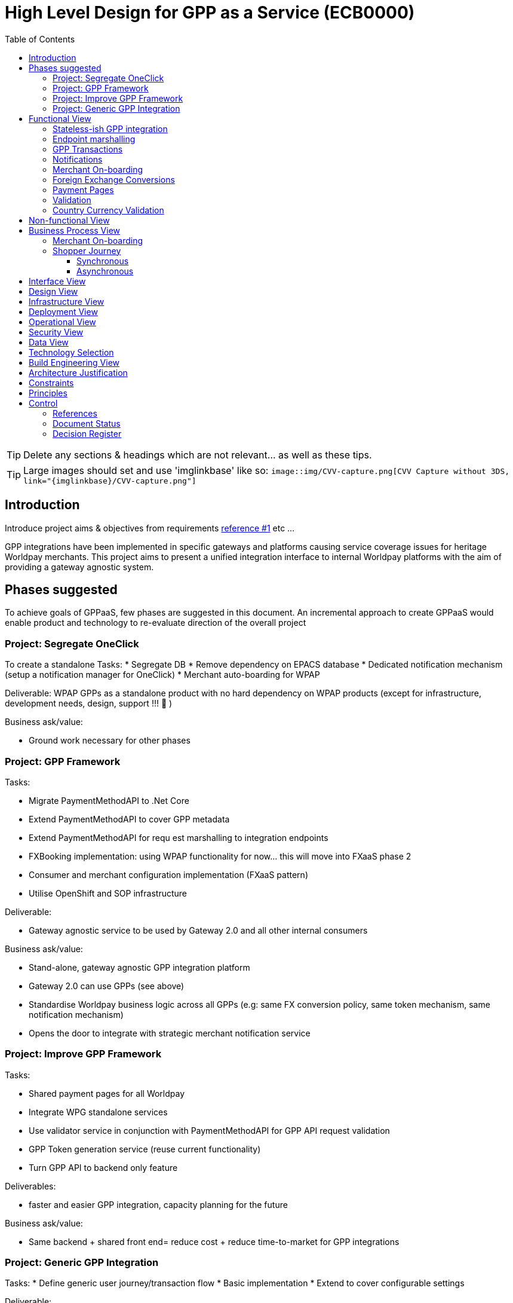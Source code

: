 = High Level Design for GPP as a Service (ECB0000)
:toc:
:toclevels: 3

ifdef::env-github[]
:imglinkbase: https://github.devops.worldpay.local/raw/solution-architecture/HLD/master/ECB0000/img
:tip-caption: :bulb:
:note-caption: :information_source:
:important-caption: :heavy_exclamation_mark:
:caution-caption: :fire:
:warning-caption: :warning:
endif::[]

TIP: Delete any sections & headings which are not relevant... as well as these tips.

TIP: Large images should set and use 'imglinkbase' like so:      
`image::img/CVV-capture.png[CVV Capture without 3DS, link="\{imglinkbase\}/CVV-capture.png"]`

== Introduction

Introduce project aims & objectives from requirements xref:ref-1[reference #1] etc ...

GPP integrations have been implemented in specific gateways and platforms causing service coverage issues for heritage Worldpay merchants. This project aims to present a unified integration interface to internal Worldpay platforms with the aim of providing a gateway agnostic system.


== Phases suggested
To achieve goals of GPPaaS, few phases are suggested in this document. An incremental approach to create GPPaaS would enable product and technology to re-evaluate direction of the overall project

=== Project: Segregate OneClick
To create a standalone 
Tasks: 
* Segregate DB
* Remove dependency on EPACS database
* Dedicated notification mechanism (setup a notification manager for OneClick)
* Merchant auto-boarding for WPAP 

Deliverable: WPAP GPPs as a standalone product with no hard dependency on WPAP products (except for infrastructure, development needs, design, support !!!  )

Business ask/value: 

* Ground work necessary for other phases

=== Project: GPP Framework
Tasks: 

* Migrate PaymentMethodAPI to .Net Core
* Extend PaymentMethodAPI to cover GPP metadata
* Extend PaymentMethodAPI for requ est marshalling to integration endpoints
* FXBooking implementation: using WPAP functionality for now… this will move into FXaaS phase 2
* Consumer and merchant configuration implementation (FXaaS pattern) 
* Utilise OpenShift and SOP infrastructure 

Deliverable: 

* Gateway agnostic service to be used by Gateway 2.0 and all other internal consumers

Business ask/value: 

* Stand-alone, gateway agnostic GPP integration platform
* Gateway 2.0 can use GPPs (see above) 
* Standardise Worldpay business logic across all GPPs (e.g: same FX conversion policy, same token mechanism, same notification mechanism)
* Opens the door to integrate with strategic merchant notification service

=== Project: Improve GPP Framework
Tasks:

* Shared payment pages for all Worldpay
* Integrate WPG standalone services
* Use validator service in conjunction with PaymentMethodAPI for GPP API request validation
* GPP Token generation service (reuse current functionality)
* Turn GPP API to backend only feature

Deliverables:

* faster and easier GPP integration, capacity planning for the future

Business ask/value:

* Same backend + shared front end= reduce cost + reduce time-to-market for GPP integrations

=== Project: Generic GPP Integration
Tasks:
* Define generic user journey/transaction flow
* Basic implementation
* Extend to cover configurable settings

Deliverable: 

* Integration product/set of APIs for interested GPPs to integrate with Worldpay (heavy caveats in that statement)

Business ask/value:

* Generic GPP integration so GPPs can integrate with Worldpay (!?) as long as we can get them to do it! 

== Functional View


=== Stateless-ish GPP integration
GPP integrations are predominantly asynchronous. This means that a truly stateless service design with significant implementation cost is unlikely. Current implementation of Merchant API and OneClick relies on merchant/domain structure of WPAP. To remove this reliance, the new GPP API will rely on the calling consumer to provide merchant necessary merchant and shopper details in the GPP call. This does not remove the dependency of on-boarding merchant into WPAP treasury system, however this step can be automated. More details in this section: (Mehrchant-onboarding)


=== Endpoint marshalling
All GPPs implemented in WPAP and standalone GPP integration services implemented by WPG can be included in this project. All GPP requests received by t

=== GPP Transactions
In current WPAP implementation, a GPP transaction is tightly coupled with a WPAP money movement transaction. When an GPP transaction is completed, a money movement transaction is immediately initiated. A cross platform GPP capability would only process GPP transaction lifecycle, notifying interested parties including back-end treasury mechanism of a transaction's status change. The responsibility of how to handle a transaction status notification is up to the consumer. For example in case of WPAP treasury mechanism, a GPP transaction {"status": "completed"} notification would initiate a WPAP money movement tranaction.

A notification can be sent out to multiple subscribers. For example the initiating platform/gateway and treasury mechanism can both receive the same notificaiton.  

More technical details on how to implement a dedicated notification mechanism including technology choices can be found in section???

Example of how treasury service can handle/process a GPP notification:
 * Identify gateway specific merchant
 * move money from-to account with a reference to GPP transaction
 * mark internal transaction as complete

=== Notifications
* Notifications would be sent out on each transaction status change.
* Notifications would be group into channels specific to each platform (merchant?)
* A consumer can subscribe to notifications channel dedicated to notifications initiated by itself
* Treasury/backend mechanism can subscribe to notifications channel of any consumer 
* External merchant notifications can be sent out using strategic Worldpay notification mechanism

* Notification structure should comply with SOP RESTful API standards
[source,json]
{
   "GPPNotificaion":{
      "NotificaitonId":"33d7fe3c-5a2d-4c8e-83aa-18875baa5f1a",
      "TokenId":"33d7fe3c-5a2d-4c8e-83aa-18875baa5f1a",
      "TokenExpiryUtcTime":"33d7fe3c-5a2d-4c8e-83aa-18875baa5f1a",
      "GPPReference":"33d7fe3c-5a2d-4c8e-83aa-18875baa5f1a",
      "GPPTransactionStatus":"Paid",
      "GPPCode":"200",
      "GPPMessage":"",
      "ConsumerId":"WPG",
      "MerhcantId":"33d7fe3c-5a2d-4c8e-83aa-18875baa5f1a",
      "ShopperDetails":"Mehrdud Ulfsark",
      "FXBookingId":"33d7fe3c-5a2d-4c8e-83aa-18875baa5f1a",
      "SourceCurrency":"GBP",
      "TargetCurrency":"EUR",
      "Value":"12.23",
      "Country":"Netherlands",
      "CountryCode":"ND",
      "GPP":"iDeal"
   }
}
 
Notifications in short term can utilise a dedicated instance of WPAP Notification Manager. In long term, notifications should align with a Worldpay's strategic solution


=== Merchant On-boarding
This is not a strict requirement of GPP API. If WPAP's existing treasury and settlement mechanism is used for GPP reconciliation as a short term tactical solution, then merchants need to be boarded in WPAP. This can be automated. 

In long term, Worldpay's strategic solution would assume this responsibility.


=== Foreign Exchange Conversions
The existing FXBooking functionality implemented in MerchantAPI calculates and guarantees FX value of a transaction. This functionality is different across WPAP and WPG. In a cross platform approach, GPP orchestrator should leverage FXaaS to get a guaranteed rate. In absence of such functionality, GPP API would rely on WPAP's FXaaS consumer settings and on WPAP treasury function to provide the guaranteed rate. 

=== Payment Pages
Long term target architecture is to remove gateway specific payment pages. To service existing platforms, payment pages service would need to submit merchant and consumer platform details to GPP API 

=== Validation
Use a standalone dedicated instance of WPAP new validation engine to validate requests on the point of entry

=== Country Currency Validation
Payment method API provides master data for GPPs. 

== Non-functional View

== Business Process View
=== Merchant On-boarding
Valid options:
* Manual BAU process
* Automated process: Provide an API for automated merchant on-boarding to provide minimum required information to board a merchant. Identify automatically on-boarded merchant as consumer platform's merchant inside WPAP treasury mechanism. 
* Gateway 2.0: Add WPAP treasury on-boarding step to WPG automated on-boarding step
* Alternatively use WPG existing merchant... BAD BAD BAD

=== Shopper Journey
==== Synchronous
Shopper presses checkout on merchant pages
Shopper fills up the payment page
Payment page submit a request to GPP API
GPP API identifies consumer platform
GPP API validates country currency combination
GPP API validates provided information for a request to target GPP against validation engine
GPP API requests FXBooking from WPAP... to be replaced with FXaaS Phase 2
GPP API submits the request to GPP integration endpoint 
GPP integration creates GPP token
GPP API returns URL+token from GPP integration
Shopper is redirected by payments pages to GPP redirectionURL 
Shopper completes the payment
Shopper is redirected to payment pages

==== Asynchronous 
OneClick Manager queries GPP token for pending tokens
On status change send a notification to listeners: consumer platform + WPAP treasury mechanism 
On status=paid/returned stop polling

* OneClick listener receives notification from GPP 
* OneClick listener saves received notification 
* OneClick Manager loops through received notifications, updates relevant token status

== Interface View

== Design View

== Infrastructure View

== Deployment View

== Operational View

== Security View

== Data View

== Technology Selection

== Build Engineering View

== Architecture Justification

== Constraints

== Principles


== Control

=== References

|===
| ID | Title | Type | Reason

| [[ref-1]]1 | http://teams.worldpay.local/sites/cats/fantastic-requirements.docx[PROJECT - requirements] | Word | Business Requirements
|===

=== Document Status

|===
|Date |Version |Author |Description

| 2017-11-09| v 0.1| Dan Designer| Initial Version
|===

=== Decision Register

A record of major design decisions recorded during the HLD life-cycle.

|===
|Date |Decision |Detail | Author

|===
